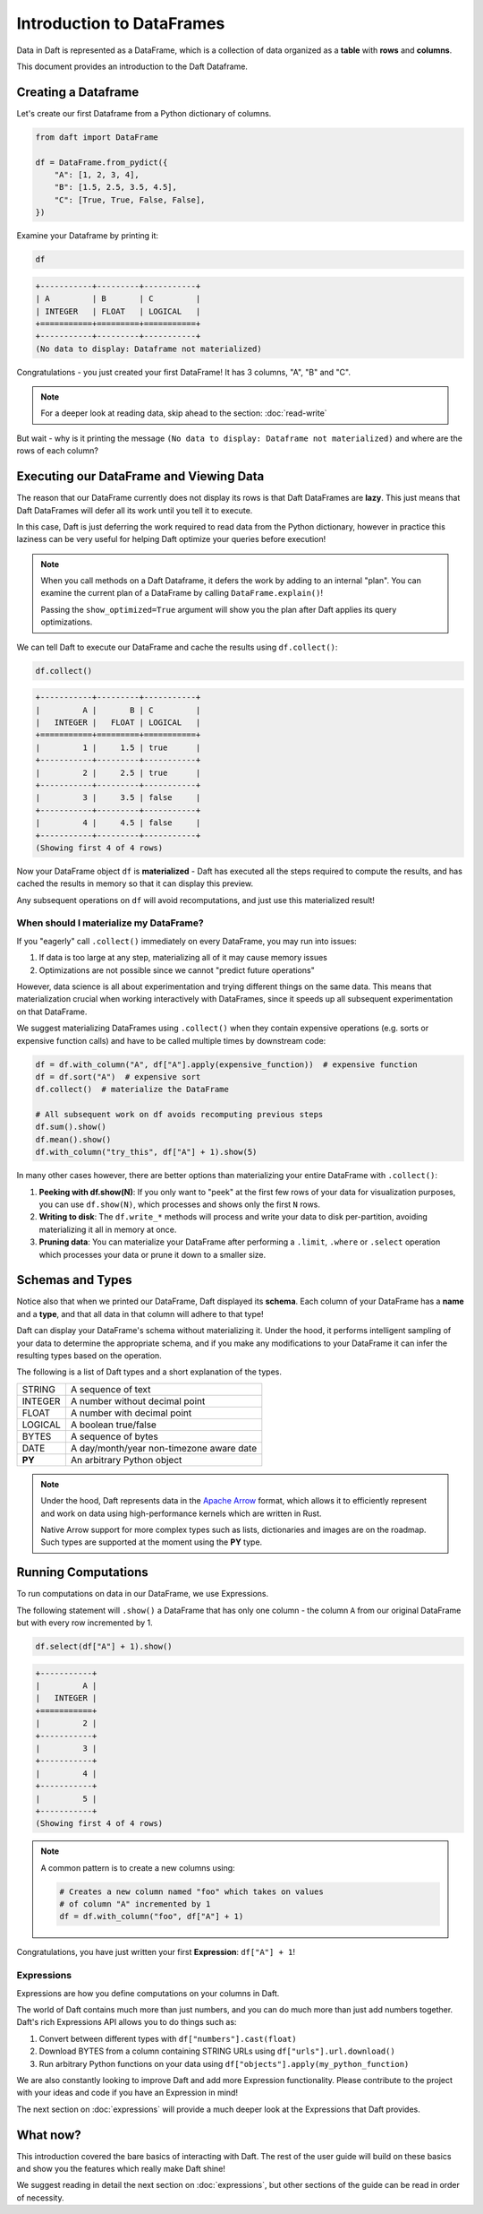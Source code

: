 Introduction to DataFrames
==========================

Data in Daft is represented as a DataFrame, which is a collection of data organized as a **table** with **rows** and **columns**.

.. image:: /_static/daft_illustration.png
   :alt: Daft python dataframes make it easy to load any data such as PDF documents, images, protobufs, csv, parquet and audio files into a table dataframe structure for easy querying
   :width: 500
   :align: center

This document provides an introduction to the Daft Dataframe.

Creating a Dataframe
--------------------

Let's create our first Dataframe from a Python dictionary of columns.

.. code:: python

    from daft import DataFrame

    df = DataFrame.from_pydict({
        "A": [1, 2, 3, 4],
        "B": [1.5, 2.5, 3.5, 4.5],
        "C": [True, True, False, False],
    })

Examine your Dataframe by printing it:

.. code:: python

    df

.. code:: none

    +-----------+---------+-----------+
    | A         | B       | C         |
    | INTEGER   | FLOAT   | LOGICAL   |
    +===========+=========+===========+
    +-----------+---------+-----------+
    (No data to display: Dataframe not materialized)


Congratulations - you just created your first DataFrame! It has 3 columns, "A", "B" and "C".

.. NOTE::

    For a deeper look at reading data, skip ahead to the section: :doc:`read-write`

But wait - why is it printing the message ``(No data to display: Dataframe not materialized)`` and where are the rows of each column?

Executing our DataFrame and Viewing Data
----------------------------------------

The reason that our DataFrame currently does not display its rows is that Daft DataFrames are **lazy**. This just means that Daft DataFrames will defer all its work until you tell it to execute.

In this case, Daft is just deferring the work required to read data from the Python dictionary, however in practice this laziness can be very useful for helping Daft optimize your queries before execution!

.. NOTE::

    When you call methods on a Daft Dataframe, it defers the work by adding to an internal "plan". You can examine the current plan of a DataFrame by calling ``DataFrame.explain()``!

    Passing the ``show_optimized=True`` argument will show you the plan after Daft applies its query optimizations.

We can tell Daft to execute our DataFrame and cache the results using ``df.collect()``:

.. code:: python

    df.collect()

.. code:: none

    +-----------+---------+-----------+
    |         A |       B | C         |
    |   INTEGER |   FLOAT | LOGICAL   |
    +===========+=========+===========+
    |         1 |     1.5 | true      |
    +-----------+---------+-----------+
    |         2 |     2.5 | true      |
    +-----------+---------+-----------+
    |         3 |     3.5 | false     |
    +-----------+---------+-----------+
    |         4 |     4.5 | false     |
    +-----------+---------+-----------+
    (Showing first 4 of 4 rows)

Now your DataFrame object ``df`` is **materialized** - Daft has executed all the steps required to compute the results, and has cached the results in memory so that it can display this preview.

Any subsequent operations on ``df`` will avoid recomputations, and just use this materialized result!

When should I materialize my DataFrame?
^^^^^^^^^^^^^^^^^^^^^^^^^^^^^^^^^^^^^^^

If you "eagerly" call ``.collect()`` immediately on every DataFrame, you may run into issues:

1. If data is too large at any step, materializing all of it may cause memory issues
2. Optimizations are not possible since we cannot "predict future operations"

However, data science is all about experimentation and trying different things on the same data. This means that materialization crucial when working interactively with DataFrames, since it speeds up all subsequent experimentation on that DataFrame.

We suggest materializing DataFrames using ``.collect()`` when they contain expensive operations (e.g. sorts or expensive function calls) and have to be called multiple times by downstream code:

.. code:: python

    df = df.with_column("A", df["A"].apply(expensive_function))  # expensive function
    df = df.sort("A")  # expensive sort
    df.collect()  # materialize the DataFrame

    # All subsequent work on df avoids recomputing previous steps
    df.sum().show()
    df.mean().show()
    df.with_column("try_this", df["A"] + 1).show(5)

In many other cases however, there are better options than materializing your entire DataFrame with ``.collect()``:

1. **Peeking with df.show(N)**: If you only want to "peek" at the first few rows of your data for visualization purposes, you can use ``df.show(N)``, which processes and shows only the first ``N`` rows.
2. **Writing to disk**: The ``df.write_*`` methods will process and write your data to disk per-partition, avoiding materializing it all in memory at once.
3. **Pruning data**: You can materialize your DataFrame after performing a ``.limit``, ``.where`` or ``.select`` operation which processes your data or prune it down to a smaller size.

Schemas and Types
-----------------

Notice also that when we printed our DataFrame, Daft displayed its **schema**. Each column of your DataFrame has a **name** and a **type**, and that all data in that column will adhere to that type!

Daft can display your DataFrame's schema without materializing it. Under the hood, it performs intelligent sampling of your data to determine the appropriate schema, and if you make any modifications to your DataFrame it can infer the resulting types based on the operation.

The following is a list of Daft types and a short explanation of the types.

+---------+------------------------------------------+
| STRING  | A sequence of text                       |
+---------+------------------------------------------+
| INTEGER | A number without decimal point           |
+---------+------------------------------------------+
| FLOAT   | A number with decimal point              |
+---------+------------------------------------------+
| LOGICAL | A boolean true/false                     |
+---------+------------------------------------------+
| BYTES   | A sequence of bytes                      |
+---------+------------------------------------------+
| DATE    | A day/month/year non-timezone aware date |
+---------+------------------------------------------+
| **PY**  | An arbitrary Python object               |
+---------+------------------------------------------+

.. NOTE::

    Under the hood, Daft represents data in the `Apache Arrow <https://arrow.apache.org/>`_ format, which allows it to efficiently represent and work on data using high-performance kernels which are written in Rust.

    Native Arrow support for more complex types such as lists, dictionaries and images are on the roadmap. Such types are supported at the moment using the **PY** type.


Running Computations
--------------------

To run computations on data in our DataFrame, we use Expressions.

The following statement will ``.show()`` a DataFrame that has only one column - the column ``A`` from our original DataFrame but with every row incremented by 1.

.. code:: python

    df.select(df["A"] + 1).show()

.. code:: none

    +-----------+
    |         A |
    |   INTEGER |
    +===========+
    |         2 |
    +-----------+
    |         3 |
    +-----------+
    |         4 |
    +-----------+
    |         5 |
    +-----------+
    (Showing first 4 of 4 rows)

.. NOTE::

    A common pattern is to create a new columns using:

    .. code:: python

        # Creates a new column named "foo" which takes on values
        # of column "A" incremented by 1
        df = df.with_column("foo", df["A"] + 1)

Congratulations, you have just written your first **Expression**: ``df["A"] + 1``!

Expressions
^^^^^^^^^^^

Expressions are how you define computations on your columns in Daft.

The world of Daft contains much more than just numbers, and you can do much more than just add numbers together. Daft's rich Expressions API allows you to do things such as:

1. Convert between different types with ``df["numbers"].cast(float)``
2. Download BYTES from a column containing STRING URLs using ``df["urls"].url.download()``
3. Run arbitrary Python functions on your data using ``df["objects"].apply(my_python_function)``

We are also constantly looking to improve Daft and add more Expression functionality. Please contribute to the project with your ideas and code if you have an Expression in mind!

The next section on :doc:`expressions` will provide a much deeper look at the Expressions that Daft provides.

What now?
---------

This introduction covered the bare basics of interacting with Daft. The rest of the user guide will build on these basics and show you the features which really make Daft shine!

We suggest reading in detail the next section on :doc:`expressions`, but other sections of the guide can be read in order of necessity.
